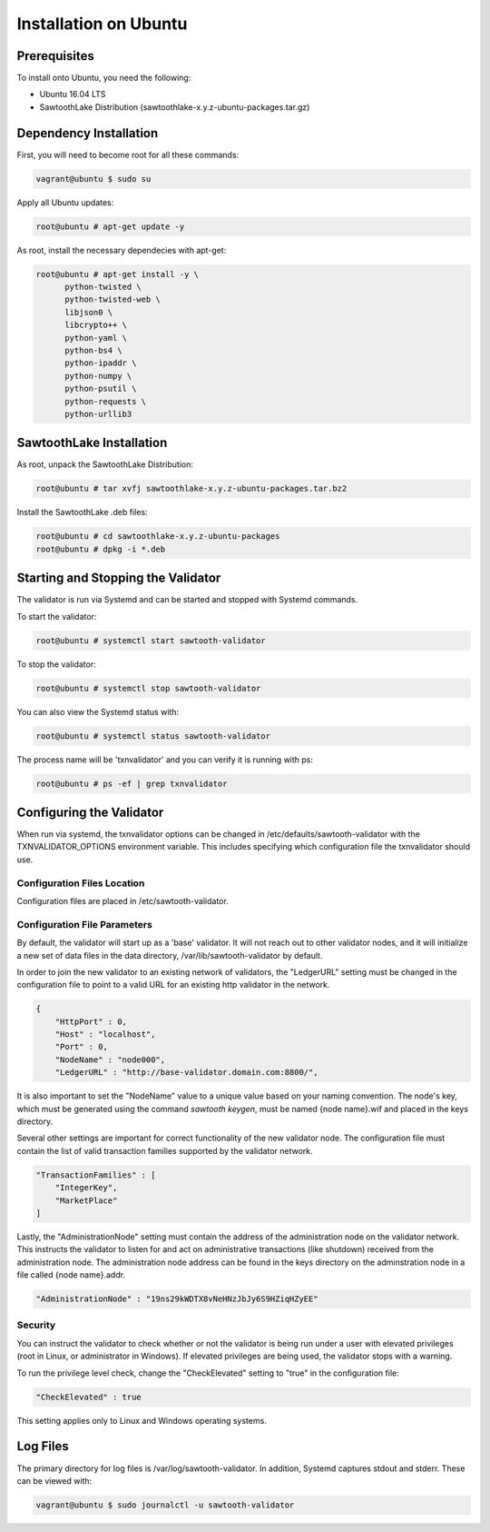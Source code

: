 
**********************
Installation on Ubuntu
**********************

Prerequisites
=============

To install onto Ubuntu, you need the following:

* Ubuntu 16.04 LTS
* SawtoothLake Distribution (sawtoothlake-x.y.z-ubuntu-packages.tar.gz)

Dependency Installation
=======================

First, you will need to become root for all these commands:

.. code-block:: console

  vagrant@ubuntu $ sudo su

Apply all Ubuntu updates:

.. code-block:: console

  root@ubuntu # apt-get update -y

As root, install the necessary dependecies with apt-get:

.. code-block:: console

  root@ubuntu # apt-get install -y \
        python-twisted \
        python-twisted-web \
        libjson0 \
        libcrypto++ \
        python-yaml \
        python-bs4 \
        python-ipaddr \
        python-numpy \
        python-psutil \
        python-requests \
        python-urllib3

SawtoothLake Installation
=========================

As root, unpack the SawtoothLake Distribution:

.. code-block:: console

  root@ubuntu # tar xvfj sawtoothlake-x.y.z-ubuntu-packages.tar.bz2

Install the SawtoothLake .deb files:

.. code-block:: console

  root@ubuntu # cd sawtoothlake-x.y.z-ubuntu-packages
  root@ubuntu # dpkg -i *.deb

Starting and Stopping the Validator
===================================

The validator is run via Systemd and can be started and stopped with Systemd
commands.

To start the validator:

.. code-block:: console

  root@ubuntu # systemctl start sawtooth-validator

To stop the validator:

.. code-block:: console

  root@ubuntu # systemctl stop sawtooth-validator

You can also view the Systemd status with:

.. code-block:: console

  root@ubuntu # systemctl status sawtooth-validator

The process name will be 'txnvalidator' and you can verify it is running
with ps:

.. code-block:: console

  root@ubuntu # ps -ef | grep txnvalidator

Configuring the Validator
=========================

When run via systemd, the txnvalidator options can be changed in
/etc/defaults/sawtooth-validator with the TXNVALIDATOR_OPTIONS environment
variable.  This includes specifying which configuration file the
txnvalidator should use.


Configuration Files Location 
----------------------------

Configuration files are placed in /etc/sawtooth-validator.


Configuration File Parameters
-----------------------------

By default, the validator will start up as a 'base' validator.
It will not reach out to other validator nodes, and it will initialize
a new set of data files in the data directory, /var/lib/sawtooth-validator
by default.

In order to join the new validator to an existing network of validators,
the "LedgerURL" setting must be changed in the configuration file to
point to a valid URL for an existing http validator in the network.

.. code-block:: none

  {
      "HttpPort" : 0,
      "Host" : "localhost",
      "Port" : 0,
      "NodeName" : "node000",
      "LedgerURL" : "http://base-validator.domain.com:8800/",

It is also important to set the "NodeName" value to a unique value based
on your naming convention. The node's key, which must be generated using
the command *sawtooth keygen*, must be named {node name}.wif and placed 
in the keys directory.

Several other settings are important for correct functionality of the
new validator node. The configuration file must contain the list of
valid transaction families supported by the validator network.

.. code-block:: none

  "TransactionFamilies" : [
      "IntegerKey",
      "MarketPlace"
  ]

Lastly, the "AdministrationNode" setting must contain the address of the
administration node on the validator network. This instructs the validator
to listen for and act on administrative transactions (like shutdown)
received from the administration node. The administration node address
can be found in the keys directory on the adminstration node in a file
called {node name}.addr.

.. code-block:: none

  "AdministrationNode" : "19ns29kWDTX8vNeHNzJbJy6S9HZiqHZyEE"


Security 
--------

You can instruct the validator to check whether or not the validator is being
run under a user with elevated privileges (root in Linux, or administrator in
Windows). If elevated privileges are being used, the validator stops with a
warning.

To run the privilege level check, change the "CheckElevated" setting to "true"
in the configuration file:

.. code-block:: none

  "CheckElevated" : true

This setting applies only to Linux and Windows operating systems.


Log Files
=========

The primary directory for log files is /var/log/sawtooth-validator.  In
addition, Systemd captures stdout and stderr. These can be viewed with:

.. code-block:: none

   vagrant@ubuntu $ sudo journalctl -u sawtooth-validator
